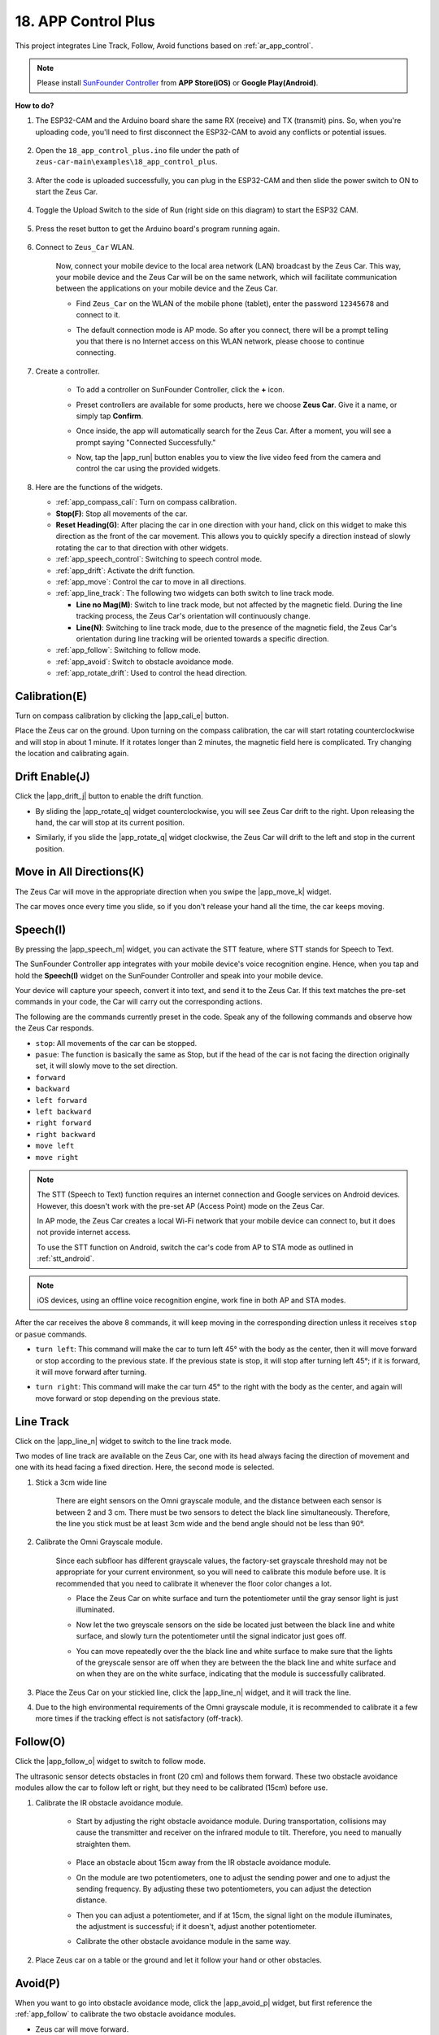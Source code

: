 .. _ar_app_control_plus:

18. APP Control Plus
=====================


This project integrates Line Track, Follow, Avoid functions based on :ref:`ar_app_control`.

.. raw:: html

   <video loop autoplay muted style = "max-width:80%">
      <source src="../_static/video/app_control.mp4"  type="video/mp4">
      Your browser does not support the video tag.
   </video>

.. raw:: html
    
    <br/> <br/>


.. note::
    Please install `SunFounder Controller <https://docs.sunfounder.com/projects/sf-controller/en/latest/>`_ from **APP Store(iOS)** or **Google Play(Android)**.


**How to do?**

#. The ESP32-CAM and the Arduino board share the same RX (receive) and TX (transmit) pins. So, when you're uploading code, you'll need to first disconnect the ESP32-CAM to avoid any conflicts or potential issues.

    .. image:: ../img/unplug_cam.png
        :width: 400
        :align: center


#. Open the ``18_app_control_plus.ino`` file under the path of ``zeus-car-main\examples\18_app_control_plus``.

    .. raw:: html

        <iframe src=https://create.arduino.cc/editor/sunfounder01/b67e7245-369b-4218-b12c-d73f95ac3b22/preview?embed style="height:510px;width:100%;margin:10px 0" frameborder=0></iframe>

#. After the code is uploaded successfully, you can plug in the ESP32-CAM and then slide the power switch to ON to start the Zeus Car.

    .. image:: ../img/plug_esp32_cam.jpg
        :width: 300
        :align: center
        
#. Toggle the Upload Switch to the side of Run (right side on this diagram) to start the ESP32 CAM. 

    .. image:: ../img/zeus_run.jpg

#. Press the reset button to get the Arduino board's program running again.

    .. image:: ../img/zeus_reset_button.jpg

#. Connect to ``Zeus_Car`` WLAN.

    Now, connect your mobile device to the local area network (LAN) broadcast by the Zeus Car. This way, your mobile device and the Zeus Car will be on the same network, which will facilitate communication between the applications on your mobile device and the Zeus Car.
    

    * Find ``Zeus_Car`` on the WLAN of the mobile phone (tablet), enter the password ``12345678`` and connect to it.


    .. raw:: html

        <div style="text-align: center;">
            <video center loop autoplay muted style = "max-width:80%">
                <source src="../_static/video/connect_wifi.mp4"  type="video/mp4">
                Your browser does not support the video tag.
            </video>
        </div>

    .. raw:: html
        
        <br/>

    * The default connection mode is AP mode. So after you connect, there will be a prompt telling you that there is no Internet access on this WLAN network, please choose to continue connecting.

    .. image:: ../img/app_no_internet.png
        :width: 500
        :align: center

    .. raw:: html
        
        <br/>  

#. Create a controller.

    * To add a controller on SunFounder Controller, click the **+** icon.

    .. image:: ../img/app1.png
        :width: 500
        :align: center

    .. raw:: html
        
        <br/>  
    
    * Preset controllers are available for some products, here we choose **Zeus Car**. Give it a name, or simply tap **Confirm**.

    .. image:: ../img/app_preset.jpg
        :width: 500
        :align: center

    .. raw:: html
        
        <br/>  
    
    
    * Once inside, the app will automatically search for the Zeus Car. After a moment, you will see a prompt saying "Connected Successfully."

    .. image:: ../img/app_edit.jpg
        :width: 500
        :align: center

    .. raw:: html
        
        <br/> 

    * Now, tap the |app_run| button enables you to view the live video feed from the camera and control the car using the provided widgets. 
    
    .. image:: ../img/app_run123.png
        :width: 500
        :align: center

    .. raw:: html
        
        <br/>  

#. Here are the functions of the widgets.

   * :ref:`app_compass_cali`: Turn on compass calibration.
   * **Stop(F)**: Stop all movements of the car.
   * **Reset Heading(G)**: After placing the car in one direction with your hand, click on this widget to make this direction as the front of the car movement. This allows you to quickly specify a direction instead of slowly rotating the car to that direction with other widgets.
   * :ref:`app_speech_control`: Switching to speech control mode.
   * :ref:`app_drift`: Activate the drift function.
   * :ref:`app_move`: Control the car to move in all directions.
   
   * :ref:`app_line_track`: The following two widgets can both switch to line track mode.
   
     * **Line no Mag(M)**: Switch to line track mode, but not affected by the magnetic field. During the line tracking process, the Zeus Car's orientation will continuously change.
     * **Line(N)**: Switching to line track mode, due to the presence of the magnetic field, the Zeus Car's orientation during line tracking will be oriented towards a specific direction.
   
   * :ref:`app_follow`: Switching to follow mode.
   * :ref:`app_avoid`: Switch to obstacle avoidance mode.
   * :ref:`app_rotate_drift`: Used to control the head direction.

.. _app_compass_cali:

Calibration(E)
--------------------------

Turn on compass calibration by clicking the |app_cali_e| button.

Place the Zeus car on the ground. Upon turning on the compass calibration, the car will start rotating counterclockwise and will stop in about 1 minute. If it rotates longer than 2 minutes, the magnetic field here is complicated. Try changing the location and calibrating again.


.. _app_drift:

Drift Enable(J)
---------------------


Click the |app_drift_j| button to enable the drift function.

* By sliding the |app_rotate_q| widget counterclockwise, you will see Zeus Car drift to the right. Upon releasing the hand, the car will stop at its current position.

.. image:: ../img/zeus_drift_left.jpg
    :width: 500
    :align: center

.. raw:: html
    
    <br/>  
 
* Similarly, if you slide the |app_rotate_q| widget clockwise, the Zeus Car will drift to the left and stop in the current position.

.. image:: ../img/zeus_drift_right.jpg
    :width: 500
    :align: center

.. raw:: html
    
    <br/>  
 
.. _app_move:

Move in All Directions(K)
----------------------------------

.. raw:: html

   <video loop autoplay muted style = "max-width:80%">
      <source src="../_static/video/basic_movement.mp4"  type="video/mp4">
      Your browser does not support the video tag.
   </video>

.. raw:: html
    
    <br/> <br/>  

The Zeus Car will move in the appropriate direction when you swipe the |app_move_k| widget.

.. image:: ../img/joystick_move.png
    :align: center

.. raw:: html
    
    <br/>  

The car moves once every time you slide, so if you don't release your hand all the time, the car keeps moving.

.. image:: ../img/zeus_move.jpg
    :width: 500
    :align: center


.. raw:: html
    
    <br/>  
 
.. _app_speech_control:

Speech(I)
-------------------

By pressing the |app_speech_m| widget, you can activate the STT feature, where STT stands for Speech to Text. 

The SunFounder Controller app integrates with your mobile device's voice recognition engine. Hence, when you tap and hold the **Speech(I)** widget on the SunFounder Controller and speak into your mobile device.

Your device will capture your speech, convert it into text, and send it to the Zeus Car. If this text matches the pre-set commands in your code, the Car will carry out the corresponding actions.

The following are the commands currently preset in the code. Speak any of the following commands and observe how the Zeus Car responds.

* ``stop``: All movements of the car can be stopped.
* ``pasue``: The function is basically the same as Stop, but if the head of the car is not facing the direction originally set, it will slowly move to the set direction.
* ``forward``
* ``backward``
* ``left forward``
* ``left backward``
* ``right forward``
* ``right backward``
* ``move left``
* ``move right``

.. note::

    The STT (Speech to Text) function requires an internet connection and Google services on Android devices. However, this doesn't work with the pre-set AP (Access Point) mode on the Zeus Car.

    In AP mode, the Zeus Car creates a local Wi-Fi network that your mobile device can connect to, but it does not provide internet access.

    To use the STT function on Android, switch the car's code from AP to STA mode as outlined in :ref:`stt_android`.

.. note::

    iOS devices, using an offline voice recognition engine, work fine in both AP and STA modes.

After the car receives the above 8 commands, it will keep moving in the corresponding direction unless it receives ``stop`` or ``pasue`` commands.

.. image:: ../img/zeus_move.jpg
    :width: 500
    :align: center

* ``turn left``: This command will make the car to turn left 45° with the body as the center, then it will move forward or stop according to the previous state. If the previous state is stop, it will stop after turning left 45°; if it is forward, it will move forward after turning.

.. image:: ../img/zeus_turn_left.jpg
    :width: 500
    :align: center

.. raw:: html
    
    <br/>  
    
* ``turn right``: This command will make the car turn 45° to the right with the body as the center, and again will move forward or stop depending on the previous state.

.. image:: ../img/zeus_turn_right.jpg
    :width: 500
    :align: center

.. raw:: html
    
    <br/>  
 
.. _app_line_track:

Line Track
--------------

.. raw:: html

   <video loop autoplay muted style = "max-width:80%">
      <source src="../_static/video/drift_based_line_following.mp4"  type="video/mp4">
      Your browser does not support the video tag.
   </video>

.. raw:: html
    
    <br/> <br/>  


Click on the |app_line_n| widget to switch to the line track mode.

Two modes of line track are available on the Zeus Car, one with its head always facing the direction of movement and one with its head facing a fixed direction. Here, the second mode is selected.


#. Stick a 3cm wide line

    There are eight sensors on the Omni grayscale module, and the distance between each sensor is between 2 and 3 cm. There must be two sensors to detect the black line simultaneously. Therefore, the line you stick must be at least 3cm wide and the bend angle should not be less than 90°.

    .. image:: ../img/map.png
        :width: 500
        :align: center

    .. raw:: html
        
        <br/>  
    
#. Calibrate the Omni Grayscale module.

    Since each subfloor has different grayscale values, the factory-set grayscale threshold may not be appropriate for your current environment, so you will need to calibrate this module before use. It is recommended that you need to calibrate it whenever the floor color changes a lot.

    * Place the Zeus Car on white surface and turn the potentiometer until the gray sensor light is just illuminated.

    .. image:: ../img/zeus_line_calibration.jpg
        :width: 500
        :align: center
    
    
    .. raw:: html
        
        <br/>  
    
    * Now let the two greyscale sensors on the side be located just between the black line and white surface, and slowly turn the potentiometer until the signal indicator just goes off.

    .. image:: ../img/zeus_line_calibration1.jpg
        :width: 500
        :align: center

    .. raw:: html
        
        <br/>  
    
    * You can move repeatedly over the the black line and white surface to make sure that the lights of the greyscale sensor are off when they are between the the black line and white surface and on when they are on the white surface, indicating that the module is successfully calibrated.


#. Place the Zeus Car on your stickied line, click the |app_line_n| widget, and it will track the line.

#. Due to the high environmental requirements of the Omni grayscale module, it is recommended to calibrate it a few more times if the tracking effect is not satisfactory (off-track).

.. _app_follow:

Follow(O)
------------

.. raw:: html

   <video loop autoplay muted style = "max-width:80%">
      <source src="../_static/video/object_following.mp4"  type="video/mp4">
      Your browser does not support the video tag.
   </video>

.. raw:: html
    
    <br/> <br/>  

Click the |app_follow_o| widget to switch to follow mode.

The ultrasonic sensor detects obstacles in front (20 cm) and follows them forward. These two obstacle avoidance modules allow the car to follow left or right, but they need to be calibrated (15cm) before use.

#. Calibrate the IR obstacle avoidance module.

    * Start by adjusting the right obstacle avoidance module. During transportation, collisions may cause the transmitter and receiver on the infrared module to tilt. Therefore, you need to manually straighten them.

        .. raw:: html

            <video loop autoplay muted style = "max-width:80%">
                <source src="../_static/video/toggle_avoid.mp4"  type="video/mp4">
                Your browser does not support the video tag.
            </video>

        .. raw:: html
            
            <br/> <br/>  

    * Place an obstacle about 15cm away from the IR obstacle avoidance module.
    * On the module are two potentiometers, one to adjust the sending power and one to adjust the sending frequency. By adjusting these two potentiometers, you can adjust the detection distance.
    * Then you can adjust a potentiometer, and if at 15cm, the signal light on the module illuminates, the adjustment is successful; if it doesn't, adjust another potentiometer.

    .. image:: ../img/zeus_ir_avoid.jpg
        :width: 400
        :align: center

    .. raw:: html
        
        <br/>  
    
    * Calibrate the other obstacle avoidance module in the same way.

#. Place Zeus car on a table or the ground and let it follow your hand or other obstacles.

.. _app_avoid:

Avoid(P)
------------------------

.. raw:: html

   <video loop autoplay muted style = "max-width:80%">
      <source src="../_static/video/obstacle_avoidance.mp4"  type="video/mp4">
      Your browser does not support the video tag.
   </video>

.. raw:: html
    
    <br/> <br/>  

When you want to go into obstacle avoidance mode, click the |app_avoid_p| widget, but first reference the :ref:`app_follow` to calibrate the two obstacle avoidance modules.

* Zeus car will move forward.
* An ultrasonic module detects obstacles in front, if detected, the car turns left.
* When the left obstacle avoidance module detects an obstacle, the car turns right, and when the right obstacle avoidance module detects an obstacle, the car turns left.



.. _app_rotate_drift:

Control the Drection(Q)
-------------------------------

* When the |app_drift_j| button is on, the |app_rotate_q| widget is used to make the Zeus Car drift left and right.

* When the |app_drift_j| widget is off, the |app_rotate_q| widget is used to control the direction of the car's head.

    * By sliding the |app_rotate_q| widget counterclockwise, the car will also rotate counterclockwise. Upon releasing the hand, the head of the car will back to the original direction.

    .. image:: ../img/zeus_turn_left.jpg
        :width: 500
        :align: center

    .. raw:: html
        
        <br/>  
    
    * Similarly the car will rotate clockwise with the |app_rotate_q| widget and return to the original direction when released.

    .. image:: ../img/zeus_turn_right.jpg
        :width: 500
        :align: center

    .. raw:: html
        
        <br/>  